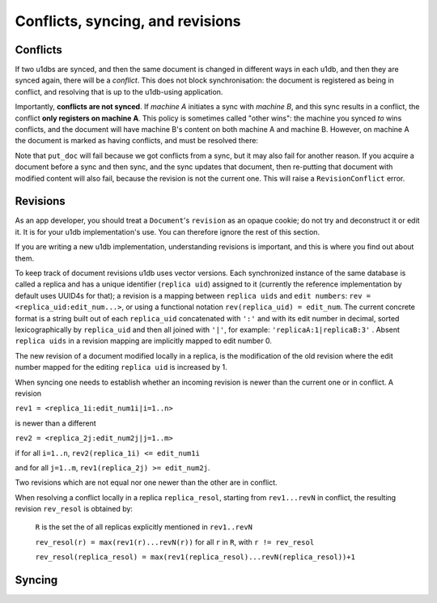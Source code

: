 .. _conflicts:

Conflicts, syncing, and revisions
#################################


Conflicts
-------------

If two u1dbs are synced, and then the same document is changed in different ways
in each u1db, and then they are synced again, there will be a *conflict*. This
does not block synchronisation: the document is registered as being in conflict,
and resolving that is up to the u1db-using application.

Importantly, **conflicts are not synced**. If *machine A* initiates a sync with
*machine B*, and this sync results in a conflict, the conflict **only registers
on machine A**. This policy is sometimes called "other wins": the machine you
synced *to* wins conflicts, and the document will have machine B's content on
both machine A and machine B. However, on machine A the document is marked
as having conflicts, and must be resolved there:

.. testsetup ::

    import u1db, json
    db=u1db.open(':memory:', True)
    docFromA=u1db.Document('test','machineA:1',json.dumps({'camefrom':'machineA'}))
    db.put_doc_if_newer(docFromA, save_conflict=True)
    docFromB=u1db.Document('test','machineB:1',json.dumps({'camefrom':'machineB'}))
    db.put_doc_if_newer(docFromB, save_conflict=True)

.. doctest ::

    >>> docFromB
    Document(test, machineB:1, conflicted, '{"camefrom": "machineB"}')
    >>> docFromB.has_conflicts # the document is in conflict
    True
    >>> conflicts = db.get_doc_conflicts(docFromB.doc_id)
    >>> print conflicts
    [(u'machineB:1', u'{"camefrom": "machineB"}'), (u'machineA:1', u'{"camefrom": "machineA"}')]
    >>> db.resolve_doc(docFromB, [x[0] for x in conflicts]) # resolve in favour of B
    >>> doc_is_now = db.get_doc("test")
    >>> doc_is_now.content # the content has been updated to doc's content
    u'{"camefrom": "machineB"}'
    >>> doc_is_now.has_conflicts # and is no longer in conflict
    False

Note that ``put_doc`` will fail because we got conflicts from a sync, but it
may also fail for another reason. If you acquire a document before a sync and 
then sync, and the sync updates that document, then re-putting that document 
with modified content will also fail, because the revision is not the current 
one. This will raise a ``RevisionConflict`` error.

Revisions
----------

As an app developer, you should treat a ``Document``'s ``revision`` as an opaque
cookie; do not try and deconstruct it or edit it. It is for your u1db 
implementation's use. You can therefore ignore the rest of this section.

If you are writing a new u1db implementation, understanding revisions is 
important, and this is where you find out about them.

To keep track of document revisions u1db uses vector versions. Each
synchronized instance of the same database is called a replica and has
a unique identifier (``replica uid``) assigned to it (currently the
reference implementation by default uses UUID4s for that); a
revision is a mapping between ``replica uids`` and ``edit numbers``: ``rev =
<replica_uid:edit_num...>``, or using a functional notation
``rev(replica_uid) = edit_num``. The current concrete format is a string
built out of each ``replica_uid`` concatenated with ``':'`` and with its edit
number in decimal, sorted lexicographically by ``replica_uid`` and then
all joined with ``'|'``, for example: ``'replicaA:1|replicaB:3'`` . Absent
``replica uids`` in a revision mapping are implicitly mapped to edit
number 0.

The new revision of a document modified locally in a replica, is the
modification of the old revision where the edit number mapped for the
editing ``replica uid`` is increased by 1.

When syncing one needs to establish whether an incoming revision is
newer than the current one or in conflict. A revision 

``rev1 = <replica_1i:edit_num1i|i=1..n>``

is newer than a different 

``rev2 = <replica_2j:edit_num2j|j=1..m>``

if for all ``i=1..n``, ``rev2(replica_1i) <= edit_num1i`` 

and for all ``j=1..m``, ``rev1(replica_2j) >= edit_num2j``. 

Two revisions which are not equal nor one newer than the
other are in conflict.

When resolving a conflict locally in a replica ``replica_resol``, starting from 
``rev1...revN`` in conflict, the resulting revision ``rev_resol`` is obtained by:

     ``R`` is the set the of all replicas explicitly mentioned in ``rev1..revN``

     ``rev_resol(r) = max(rev1(r)...revN(r))`` for all ``r`` in ``R``, with ``r != rev_resol``

     ``rev_resol(replica_resol) = max(rev1(replica_resol)...revN(replica_resol))+1``


Syncing
-------
